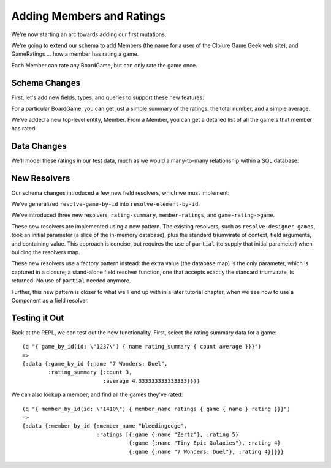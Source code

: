 Adding Members and Ratings
==========================

We're now starting an arc towards adding our first mutations.

We're going to extend our schema to add Members (the name for a user of the Clojure Game Geek web site),
and GameRatings ... how a member has rating a game.

Each Member can rate any BoardGame, but can only rate the game once.

Schema Changes
--------------

First, let's add new fields, types, and queries to support these new features:

.. ex:: member-ratings resources/cgg-schema.edn
   :emphasize-lines: 7-8,23-29,37-48,69-

For a particular BoardGame, you can get just a simple summary of the ratings: the total number,
and a simple average.

We've added a new top-level entity, Member.
From a Member, you can get a detailed list of all the game's that member has rated.

Data Changes
------------

We'll model these ratings in our test data, much as we would a many-to-many relationship within
a SQL database:


.. ex:: member-ratings dev-resources/cgg-data.edn
   :emphasize-lines: 26-40

New Resolvers
-------------

Our schema changes introduced a few new field resolvers, which we must implement:

.. ex:: member-ratings src/clojure_game_geek/schema.clj
  :emphasize-lines: 10-13,34-58,69,71,72,74

We've generalized ``resolve-game-by-id`` into ``resolve-element-by-id``.

We've introduced three new resolvers, ``rating-summary``, ``member-ratings``, and ``game-rating->game``.

These new resolvers are implemented using a new pattern.
The existing resolvers, such as ``resolve-designer-games``, took an initial parameter
(a slice of the in-memory database), plus
the standard triumvirate of context, field arguments, and containing value.
This approach is concise, but requires the use of ``partial`` (to supply that initial parameter)
when building the resolvers map.

These new resolvers use a factory pattern instead: the extra value (the database map) is the only
parameter, which is captured in a closure; a stand-alone field resolver function, one
that accepts exactly the standard triumvirate, is returned.
No use of ``partial`` needed anymore.

Further, this new pattern is closer to what we'll end up with in a later tutorial chapter, when we see
how to use a Component as a field resolver.

Testing it Out
--------------

Back at the REPL, we can test out the new functionality.
First, select the rating summary data for a game::

   (q "{ game_by_id(id: \"1237\") { name rating_summary { count average }}}")
   =>
   {:data {:game_by_id {:name "7 Wonders: Duel",
           :rating_summary {:count 3,
                            :average 4.333333333333333}}}}


We can also lookup a member, and find all the games they've rated::

    (q "{ member_by_id(id: \"1410\") { member_name ratings { game { name } rating }}}")
    =>
    {:data {:member_by_id {:member_name "bleedingedge",
                           :ratings [{:game {:name "Zertz"}, :rating 5}
                                     {:game {:name "Tiny Epic Galaxies"}, :rating 4}
                                     {:game {:name "7 Wonders: Duel"}, :rating 4}]}}}

